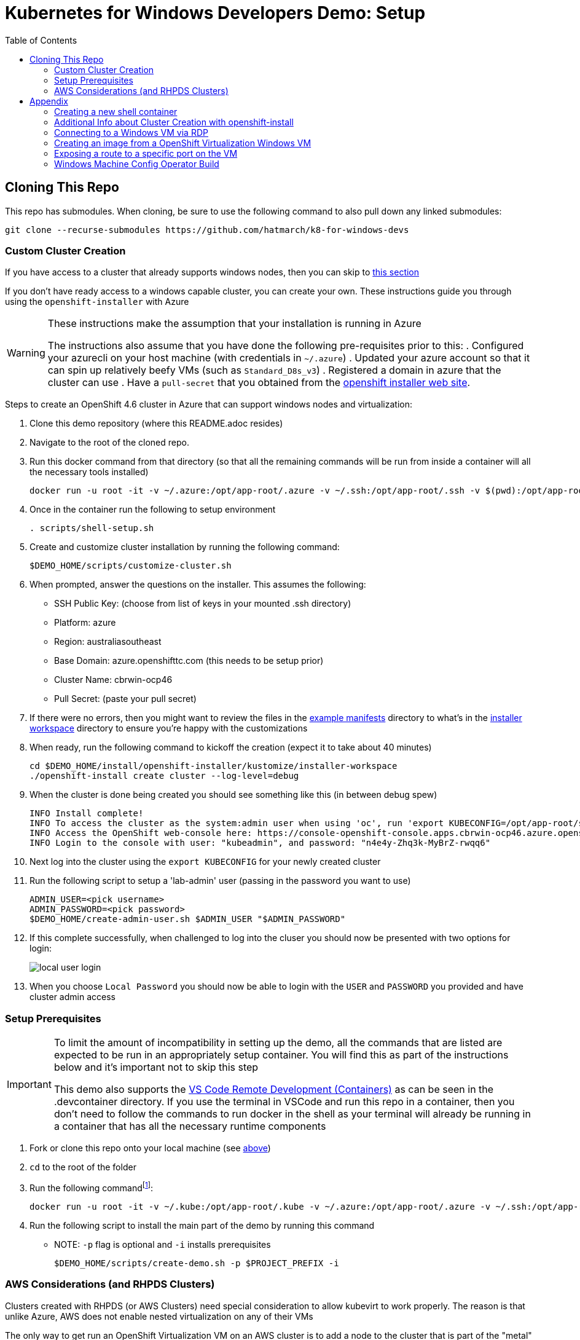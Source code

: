 = Kubernetes for Windows Developers Demo: Setup =
:experimental:
:imagesdir: docs/images
:toc:
:toclevels: 4

== Cloning This Repo ==

This repo has submodules.  When cloning, be sure to use the following command to also pull down any linked submodules:
----
git clone --recurse-submodules https://github.com/hatmarch/k8-for-windows-devs
----

=== Custom Cluster Creation ===

If you have access to a cluster that already supports windows nodes, then you can skip to <<Setup Prerequisites,this section>>

If you don't have ready access to a windows capable cluster, you can create your own.  These instructions guide you through using the `openshift-installer` with Azure

[WARNING]
====
These instructions make the assumption that your installation is running in Azure

The instructions also assume that you have done the following pre-requisites prior to this:
. Configured your azurecli on your host machine (with credentials in `~/.azure`)
. Updated your azure account so that it can spin up relatively beefy VMs (such as `Standard_D8s_v3`)
. Registered a domain in azure that the cluster can use
. Have a `pull-secret` that you obtained from the link:try.openshift.com[openshift installer web site].
====

Steps to create an [red]#OpenShift 4.6 cluster# in Azure that can support windows nodes and virtualization:

. Clone this demo repository (where this README.adoc resides) 
. Navigate to the root of the cloned repo.
. Run this docker command from that directory (so that all the remaining commands will be run from inside a container will all the necessary tools installed)
+
----
docker run -u root -it -v ~/.azure:/opt/app-root/.azure -v ~/.ssh:/opt/app-root/.ssh -v $(pwd):/opt/app-root/src quay.io/mhildenb/win-demo-base:latest /bin/zsh
----
+
. Once in the container run the following to setup environment
+
----
. scripts/shell-setup.sh
----
+
. Create and customize cluster installation by running the following command:
+
----
$DEMO_HOME/scripts/customize-cluster.sh
----
+
. When prompted, answer the questions on the installer.  This assumes the following:
** SSH Public Key: (choose from list of keys in your mounted .ssh directory)
** Platform: azure
** Region: australiasoutheast
** Base Domain: azure.openshifttc.com (this needs to be setup prior)
** Cluster Name: cbrwin-ocp46
** Pull Secret: (paste your pull secret)
. If there were no errors, then you might want to review the files in the link:install/openshift-installer/example-manifests[example manifests] directory to what's in the link:install/openshift-installer/kustomize/installer-workspace[installer workspace] directory to ensure you're happy with the customizations
. When ready, run the following command to kickoff the creation (expect it to take about 40 minutes)
+
----
cd $DEMO_HOME/install/openshift-installer/kustomize/installer-workspace
./openshift-install create cluster --log-level=debug
----
+
. When the cluster is done being created you should see something like this (in between debug spew)
+
----
INFO Install complete!                            
INFO To access the cluster as the system:admin user when using 'oc', run 'export KUBECONFIG=/opt/app-root/src/install/openshift-installer/kustomize/installer-workspace/auth/kubeconfig' 
INFO Access the OpenShift web-console here: https://console-openshift-console.apps.cbrwin-ocp46.azure.openshifttc.com 
INFO Login to the console with user: "kubeadmin", and password: "n4e4y-Zhq3k-MyBrZ-rwqq6" 
----
+
. Next log into  the cluster using the `export KUBECONFIG` for your newly created cluster
+
. Run the following script to setup a 'lab-admin' user (passing in the password you want to use)
+
----
ADMIN_USER=<pick username>
ADMIN_PASSWORD=<pick password>
$DEMO_HOME/create-admin-user.sh $ADMIN_USER "$ADMIN_PASSWORD"
----
. If this complete successfully, when challenged to log into the cluser you should now be presented with two options for login:
+
image:local-user-login.png[]
+
. When you choose `Local Password` you should now be able to login with the `USER` and `PASSWORD` you provided and have cluster admin access

=== Setup Prerequisites ===

[IMPORTANT]
====
To limit the amount of incompatibility in setting up the demo, all the commands that are listed are expected to be run in an appropriately setup container.  You will find this as part of the instructions below and it's important not to skip this step

This demo also supports the link:https://code.visualstudio.com/docs/remote/containers[VS Code Remote Development (Containers)] as can be seen in the .devcontainer directory.  If you use the terminal in VSCode and run this repo in a container, then you don't need to follow the commands to run docker in the shell as your terminal will already be running in a container that has all the necessary runtime components
====

. Fork or clone this repo onto your local machine (see <<Cloning This Repo,above>>)
. `cd` to the root of the folder
. Run the following commandfootnote:[If you are not using `zsh` locally, you can omit the `-v ~/.oh-my-zsh:/home/jboss/.oh-my-zsh` part of the `docker run` command below.  You can also <<Creating a new shell container,create a new version of the shell container>>]:
+
----
docker run -u root -it -v ~/.kube:/opt/app-root/.kube -v ~/.azure:/opt/app-root/.azure -v ~/.ssh:/opt/app-root/.ssh -v $(pwd):/opt/app-root/src quay.io/mhildenb/win-demo-shell:latest /bin/zsh
----
+
. Run the following script to install the main part of the demo by running this command
** NOTE: `-p` flag is optional and `-i` installs prerequisites
+
----
$DEMO_HOME/scripts/create-demo.sh -p $PROJECT_PREFIX -i
----

=== AWS Considerations (and RHPDS Clusters) ===

Clusters created with RHPDS (or AWS Clusters) need special consideration to allow kubevirt to work properly.  The reason is that unlike Azure, AWS does not enable nested virtualization on any of their VMs

The only way to get run an OpenShift Virtualization VM on an AWS cluster is to add a node to the cluster that is part of the "metal" series of instances for AWS.  Otherwise the VM will remain in the `pending` state due to it being "unschedulable" (no nodes with kvm virtualization support) 

At the time of this writing, the cheapest metal instance the the MachineAPI supports is the `c5.metal` instance.  Here are the instances that are known to support virtualizationfootnote:[You can find a list of instances and costs link:https://aws.amazon.com/ec2/pricing/on-demand/[here].  Be sure to select the correct region when consulting that table.  Metal instances are not called out separately; find them by search for "metal" in the page]

|===
|Instance Type |Hourly Rate (ap-southeast-1)

|c5.metal
|$4.0704

|m5.metal
|$5.76

|===

WARNING: Metal instances are signficantly more expensive (and have greater capacity) than normal EC2 instances.  Consider eliminating as many other workers in the cluster when adding a metal MachineSet to keep costs down.

To add support for the VM follow these steps:

. Ensure that the `MachineConfig` (which would have been applied if you created your own <<Custom Cluster Creation,custom cluster>>) is addedfootnote:[Given that the installation is happening on bare metal instances, it's not clear these kernelArguments, which have to do with nested virtualization, are actually necessary]:
+
----
oc apply -f $DEMO_HOME/install/openshift-installer/kustomize/99-openshift-machineconfig-worker-kargs.yaml
----
+
. The easiest way to add the MachineSet to the cluster is to patch an existing MachineSet and change the `spec.providerSpec.value.instanceType` to one of the valid metal instances listed above


== Appendix ==

=== Creating a new shell container

As the underlying devcontainer is updated to include new versions of supporting tools, you may need to create new versions of the containers used to run the demo from a shell.  You can create a new shell easily.

NOTE: if you want to create your own version of the container, set the `REGISTRY` and `ACCOUNT` parameters below to match your needs.

. Clone the repo to a machine with docker (or equivalent) installed and change to the root of the repo 
. Ensure that you are logged into quay.io (or whichever registry you'll be storing your container too)
. Go into the `.devcontainer` directory that is just under the root of this repo
+
----
cd .devcontainer
----
+
. Run the following command 
+
----
# instead of 1.0 change to whatever tag you want to use
DEMO_SHELL_TAG=1.0
# This is an optional parameter, defaults to quay.io
REGISTRY=quay.io
# This is an optional parameter, defaults to mhildenb
ACCOUNT=mhildenb
./build-n-push-shell.sh ${DEMO_SHELL_TAG} ${REGISTRY} ${ACCOUNT}
----
+
. When the command is done, you will be able to access the following container for use: `${REGISTRY}/${ACCOUNT}/win-demo-shell:latest`


=== Additional Info about Cluster Creation with openshift-install ===

See also instructons link:https://docs.openshift.com/container-platform/4.5/installing/installing_azure/installing-azure-network-customizations.html[here] and link:https://github.com/openshift/cluster-network-operator#configuring-ovnkubernetes-on-a-hybrid-cluster[here]

link:https://github.com/openshift/windows-machine-config-bootstrapper/blob/release-4.6/tools/ansible/docs/ocp-4-4-with-windows-server.md#bring-up-the-openshift-cluster-with-ovn-kubernetes[these instructions] are specifically about setting up a cluster and OVN networking for a Hybrid Cluster and give some deeper information on the work that the underlying scripts used automate

=== Connecting to a Windows VM via RDP ===

You can always connect to a Windows VM via the built-in VNC console.  However, if you want to connect externally via and RDP client here is one way this can be done.

. Enable RDP on the Windows instance itself by following the steps in link:https://computingforgeeks.com/how-to-enable-remote-desktop-protocol-rdp-on-windows-server-2019/[this article]
. Run the following commands in a PowerShell running as `Administrator`:
+
----
Set-ItemProperty -Path 'HKLM:\System\CurrentControlSet\Control\Terminal Server' -name "fDenyT
SConnections" -value 0

Enable-NetFirewallRule -DisplayGroup "Remote Desktop"
----
+
. Create a loadbalancer service, as can be found link:install/vms/rdp-svc.yaml[here] by running this command
** See also link:https://medium.com/cooking-with-azure/using-kubevirt-in-azure-kubernetes-service-part-3-windows-vm-363d6b653d7[this article] for more information about this
+
----
oc apply -f $DEMO_HOME/install/vms/rdp-svc.yaml -n $PROJECT_PREFIX-vm
----

=== Creating an image from a OpenShift Virtualization Windows VM ===

. Set the virtual machine to stopped (in Kubernetes)
. In the windows VM, run the following command:
** See also link:https://devopspoints.com/windows-server-2019-enabling-quick-server-rollouts-with-sysprep.html[this article]
+
----
C:\Windows\System32\Sysprep\sysprep.exe
----
+
. You can configure from the UI like this:
** OOBE
** Generate
** Shutdown
. When the VM is done it will shutdown and when that happens, k8 should terminate the pod
. Find the PVC that represents the disk that was just sysprepped
. Configure the link:install/kube/tekton/taskrun/copy-img-run.yaml[Copy Image TaskRun] to fish the .img out of the PVC and upload to s3
. You can now use that .img in a new virtual machine
** NOTE: When the new virtual machine boots up, a couple initial things will need to be configured (like accounts and locale)

=== Exposing a route to a specific port on the VM ===

To expose traffic to a given port on a vm, you can do the following (after you ensure that Windows firewall has an inbound rule for that port)

. Run the following command
** *target-port* this is the port on the VM that you are trying to expose
** *port* this is the port that the service listens on
+
----
virtctl expose vmi win-2019-vm --port=8080 --target-port=80 --name=iis-service
----
+
. Double check the service to make sure the pod selector is picking up the correct vm-launcher pod that represents the vm
+
. Then expose the svc as you would normally to create a route
+
----
oc expose svc/iis-service
----

=== Windows Machine Config Operator Build

